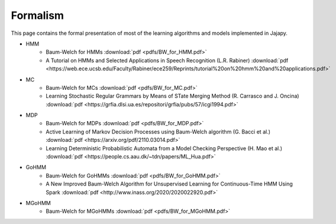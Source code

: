 Formalism
=========
This page contains the formal presentation of most of the learning algorithms and models implemented in Jajapy.

* HMM
	* Baum-Welch for HMMs :download:`pdf <pdfs/BW_for_HMM.pdf>`
	* A Tutorial on HMMs and Selected Applications in Speech Recognition (L.R. Rabiner) :download:`pdf <https://web.ece.ucsb.edu/Faculty/Rabiner/ece259/Reprints/tutorial%20on%20hmm%20and%20applications.pdf>`

* MC
	* Baum-Welch for MCs :download:`pdf <pdfs/BW_for_MC.pdf>`
	* Learning Stochastic Regular Grammars by Means of STate Merging Method (R. Carrasco and J. Oncina) :download:`pdf <https://grfia.dlsi.ua.es/repositori/grfia/pubs/57/icgi1994.pdf>`

* MDP
	* Baum-Welch for MDPs :download:`pdf <pdfs/BW_for_MDP.pdf>`
	* Active Learning of Markov Decision Processes using Baum-Welch algorithm (G. Bacci et al.) :download:`pdf <https://arxiv.org/pdf/2110.03014.pdf>`
	* Learning Deterministic Probabilistic Automata from a Model Checking Perspective (H. Mao et al.) :download:`pdf <https://people.cs.aau.dk/~tdn/papers/ML_Hua.pdf>`

* GoHMM
	* Baum-Welch for GoHMMs :download:`pdf <pdfs/BW_for_GoHMM.pdf>`
	* A New Improved Baum-Welch Algorithm for Unsupervised Learning for Continuous-Time HMM Using Spark :download:`pdf <http://www.inass.org/2020/2020022920.pdf>`

* MGoHMM
	* Baum-Welch for MGoHMMs :download:`pdf <pdfs/BW_for_MGoHMM.pdf>`
